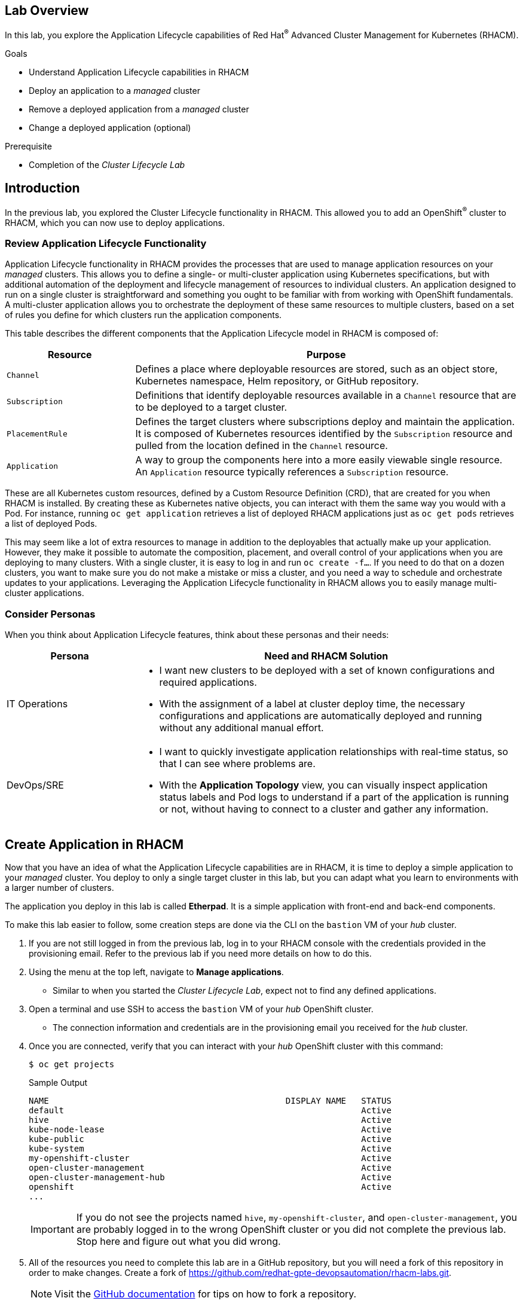 :guid: %guid%
:user: %user%
:markup-in-source: verbatim,attributes,quotes
:imagesdir: images

== Lab Overview

In this lab, you explore the Application Lifecycle capabilities of Red Hat^(R)^ Advanced Cluster Management for Kubernetes (RHACM).

.Goals
* Understand Application Lifecycle capabilities in RHACM
* Deploy an application to a _managed_ cluster
* Remove a deployed application from a _managed_ cluster
* Change a deployed application (optional)

.Prerequisite
* Completion of the _Cluster Lifecycle Lab_

== Introduction
In the previous lab, you explored the Cluster Lifecycle functionality in RHACM.
This allowed you to add an OpenShift^(R)^ cluster to RHACM, which you can now use to deploy applications.

=== Review Application Lifecycle Functionality
Application Lifecycle functionality in RHACM provides the processes that are used to manage application resources on your _managed_ clusters.
This allows you to define a single- or multi-cluster application using Kubernetes specifications, but with additional automation of the deployment and lifecycle management of resources to individual clusters.
An application designed to run on a single cluster is straightforward and something you ought to be familiar with from working with OpenShift fundamentals.
A multi-cluster application allows you to orchestrate the deployment of these same resources to multiple clusters, based on a set of rules you define for which clusters run the application components.

This table describes the different components that the Application Lifecycle model in RHACM is composed of:

[options=header,cols="1,3"]
|====
|Resource
|Purpose
|`Channel`
|Defines a place where deployable resources are stored, such as an object store, Kubernetes namespace, Helm repository, or GitHub repository.
|`Subscription`
|Definitions that identify deployable resources available in a `Channel` resource that are to be deployed to a target cluster.
|`PlacementRule`
|Defines the target clusters where subscriptions deploy and maintain the application. 
It is composed of Kubernetes resources identified by the `Subscription` resource and pulled from the location defined in the `Channel` resource.
|`Application`
|A way to group the components here into a more easily viewable single resource. 
An `Application` resource typically references a `Subscription` resource.
|====

These are all Kubernetes custom resources, defined by a Custom Resource Definition (CRD), that are created for you when RHACM is installed.
By creating these as Kubernetes native objects, you can interact with them the same way you would with a Pod.
For instance, running `oc get application` retrieves a list of deployed RHACM applications just as `oc get pods` retrieves a list of deployed Pods.

This may seem like a lot of extra resources to manage in addition to the deployables that actually make up your application.
However, they make it possible to automate the composition, placement, and overall control of your applications when you are deploying to many clusters.
With a single cluster, it is easy to log in and run `oc create -f...`.
If you need to do that on a dozen clusters, you want to make sure you do not make a mistake or miss a cluster, and you need a way to schedule and orchestrate updates to your applications.
Leveraging the Application Lifecycle functionality in RHACM allows you to easily manage multi-cluster applications.

=== Consider Personas

When you think about Application Lifecycle features, think about these personas and their needs:

[options=header,cols="1,3"]
|====
|Persona
|Need and RHACM Solution
|IT Operations
a|* I want new clusters to be deployed with a set of known configurations and required applications.
* With the assignment of a label at cluster deploy time, the necessary configurations and applications are automatically deployed and running without any additional manual effort.
|DevOps/SRE
a|* I want to quickly investigate application relationships with real-time status, so that I can see where problems are.
* With the *Application Topology* view, you can visually inspect application status labels and Pod logs to understand if a part of the application is running or not, without having to connect to a cluster and gather any information.
|====

== Create Application in RHACM
Now that you have an idea of what the Application Lifecycle capabilities are in RHACM, it is time to deploy a simple application to your _managed_ cluster.
You deploy to only a single target cluster in this lab, but you can adapt what you learn to environments with a larger number of clusters.

The application you deploy in this lab is called *Etherpad*. 
It is a simple application with front-end and back-end components.

To make this lab easier to follow, some creation steps are done via the CLI on the `bastion` VM of your _hub_ cluster.

. If you are not still logged in from the previous lab, log in to your RHACM console with the credentials provided in the provisioning email.
Refer to the previous lab if you need more details on how to do this.

. Using the menu at the top left, navigate to *Manage applications*.
* Similar to when you started the _Cluster Lifecycle Lab_, expect not to find any defined applications.

. Open a terminal and use SSH to access the `bastion` VM of your _hub_ OpenShift cluster.
* The connection information and credentials are in the provisioning email you received for the _hub_ cluster.
. Once you are connected, verify that you can interact with your _hub_ OpenShift cluster with this command:
+
[source,sh]
----
$ oc get projects
----
+
.Sample Output
[source,sh]
----
NAME                                               DISPLAY NAME   STATUS
default                                                           Active
hive                                                              Active
kube-node-lease                                                   Active
kube-public                                                       Active
kube-system                                                       Active
my-openshift-cluster                                              Active
open-cluster-management                                           Active
open-cluster-management-hub                                       Active
openshift                                                         Active
...
----
+
[IMPORTANT]
If you do not see the projects named `hive`, `my-openshift-cluster`, and `open-cluster-management`, you are probably logged in to the wrong OpenShift cluster or you did not complete the previous lab.
Stop here and figure out what you did wrong.

. All of the resources you need to complete this lab are in a GitHub repository, but you will need a fork of this repository in order to make changes.
Create a fork of link:https://github.com/redhat-gpte-devopsautomation/rhacm-labs.git[^].
+
[NOTE]
====
Visit the link:https://docs.github.com/en/github/getting-started-with-github/fork-a-repo#fork-an-example-repository[GitHub documentation^] for tips on how to fork a repository.
====

. Set your GitHub ID as an environment variable.
This will make subsequent commands a little easier:
+
[source,sh]
----
$ export GITHUB_ID=<your-github-id>
----

. Clone the repository on the `bastion` of your _hub_ cluster to make it available locally:
+
[source,sh]
----
$ cd $HOME
$ git clone https://github.com/${GITHUB_ID}/rhacm-labs.git
----
+
[NOTE]
====
You can also create everything in the subsequent steps by referencing the files directly from the Git repository, but cloning them makes them available to analyze and modify locally.
====

. The first thing you need is a namespace to hold all of the resources you plan to create that ultimately define your application.
Create a new namespace called `etherpad`:
+
[source,sh]
----
$ oc create -f $HOME/rhacm-labs/apps/etherpad/namespace.yaml
----
+
.Sample Output
[source,sh]
----
namespace/etherpad created
----

.  Update the manifest that describes some of the components of your `Application` to point to your forked GitHub repository:
+
[source,sh]
----
$ sed -i "s/redhat-gpte-devopsautomation/${GITHUB_ID}/g" $HOME/rhacm-labs/apps/etherpad/application.yaml
----

. Look at the YAML definition that defines three of the resources required for your application to deploy: `Channel`, `Application`, and `Subscription`:
+
[NOTE]
====
For convenience, the resources are displayed in a single file here, but they can be three separate manifests as well. 
Also, you can create these resources one by one in any order you want.
====
+
[source,sh]
----
$ cat $HOME/rhacm-labs/apps/etherpad/application.yaml
----
+
.Sample Output
[source,yaml]
----
---
apiVersion: apps.open-cluster-management.io/v1
kind: Channel
metadata:
  name: etherpad-app-latest
  namespace: etherpad <1>
spec:
  type: GitHub
  pathname: https://github.com/redhat-gpte-devopsautomation/rhacm-labs.git <2>
---
apiVersion: app.k8s.io/v1beta1
kind: Application
metadata:
  name: etherpad-app
  namespace: etherpad <1>
spec:
  componentKinds:
  - group: apps.open-cluster-management.io
    kind: Subscription
  descriptor: {}
  selector:
    matchExpressions: <3>
    - key: app
      operator: In
      values:
      - etherpad-app
---
apiVersion: apps.open-cluster-management.io/v1
kind: Subscription
metadata:
  name: etherpad-app
  namespace: etherpad <1>
  labels:
    app: etherpad-app <4>
  annotations:
    apps.open-cluster-management.io/github-path: resources/etherpad <5>
spec:
  channel: etherpad/etherpad-app-latest <6>
  placement:
    placementRef:
      kind: PlacementRule
      name: dev-clusters <7>
----
+
Note all of the things happening in this file:
+
<1> All of these resources are to be created in the `etherpad` namespace.
<2> `Channel` points to a `GitHub` type and references this repository where the deployables for the application are stored.
Ensure that this has been updated to match your forked GitHub repository.
<3> `Application` is looking for a `Subscription` resource with a label that matches `app: etherpad-app`.
<4> This `Subscription` resource has the `etherpad-app` label that the `Application` resource is looking for.
<5> The `github-path` annotation is to be joined with the `pathname` specification defined in the `Channel` resource when using a type of `GitHub`.
<6> This is the `Channel` resource that the `Subscription` resource uses to find the deployables on the target cluster.
<7> The `Subscription` resource also references the `PlacementRule` resource, which is not yet defined.
Without a `PlacementRule` resource, there would be no cluster to deploy this application to.

. Create all three resources using the `bastion` VM in your _hub_ cluster:
+
[source,sh]
----
$ oc create -f $HOME/rhacm-labs/apps/etherpad/application.yaml
----
+
.Sample Output
[source,sh]
----
channel.apps.open-cluster-management.io/etherpad-app-latest created
application.app.k8s.io/etherpad-app created
subscription.apps.open-cluster-management.io/etherpad-app created
----

. In your RHACM console, look for the newly created `Application` resource.
+
[NOTE]
====
It may take a few minutes for the RHACM console to update and show the application. 
Refresh the page in your browser after a few minutes.
====

. Click the `etherpad-app` application to see an overview with a topology map, and note that at this point, it is mostly empty:
+
image:acm_app_lifecycle_topology_initial.png[width=100%]

. Click the *Resources* tab to see more information about the resources associated with your application.
Note that you now have a `Subscription` resource and a `Channel` resource defined and that the `Subscription` resource is currently _Failed_.
+
image:acm_app_lifecycle_resources_initial.png[width=100%]

== Deploy Application

Now that your application and all of its associated components are created, you are ready to deploy to a target cluster. 
But you still need to instruct RHACM _where_ to deploy your application and, more specifically, your `Subscription` resource.
The lack of this direction is why your `Subscription` resource is currently in a _Failed_ state.

. In the RHACM console, click *Create placement rule* on the right side of the screen and paste the following YAML content into the editor, making sure to overwrite any defaults:
+
[source,yaml]
----
apiVersion: apps.open-cluster-management.io/v1
kind: PlacementRule
metadata:
  name: dev-clusters
  namespace: etherpad
spec:
  clusterConditions:
    - type: ManagedClusterConditionAvailable
      status: "True"
  clusterSelector:
    matchLabels:
      environment: dev
----
+
[WARNING]
====
The key:value pair in the `clusterSelector` section is case-sensitive.
Make sure it matches how you labeled your cluster in the previous lab.
====
+
[NOTE]
====
Using the YAML editor in the RHACM console is an alternative way to create resources related to the application life cycle.
It accomplishes the same result as executing the `oc create -f...` command, as you did in the previous section.
====

. Click the *Overview* tab of your `etherpad-app` application and observe the topology view being updated after the deployables start rolling out to your target cluster:
+
image:acm_app_lifecycle_topology_updated.png[width=100%]

. Verify that your application is deployed by checking the resources in your _managed_ cluster.
Run the following command from the `bastion` VM:
+
[source,sh]
----
$ oc get pods -n etherpad
----
+
.Sample Output
[source,sh]
----
NAME                          READY   STATUS    RESTARTS   AGE
etherpad-5ccc6bdc6d-xj2sg     1/1     Running   0          3m6s
postgresql-7f499d7f94-wdlk9   1/1     Running   0          3m6s
----

. Find your application's `route`, then use it to access the application via a web browser:
+
[source,sh]
----
$ oc get route etherpad-route -n etherpad -o jsonpath='{.spec.host}'
----
+
.Sample Output
[source,sh]
----
etherpad-route-etherpad.apps.cluster-acmm1.red.osp.opentlc.com
----

== Remove Application

At some point, you will need to remove an application from a cluster.
This may be because the application is retired or, in a multi-cluster deployment, it no longer needs to be deployed to a specific cluster or clusters.
Fortunately, removing an application from a target cluster is simple. 
You have two choices.

The first option is to remove the `Subscription` resource.
When you do this, the `Subscription` resource and the application deployables that were pulled from the `Channel` resource are removed from the _hub_ cluster.
As the change is propagated down to the _managed_ cluster, the `Subscription` resource and its associated resources are removed.
You can see the Pods, Services, Deployments, and other resources being deleted just as if you had logged in and run an `oc delete...` command.
Remember, if you delete the `Subscription` resource, it affects any cluster it is deployed to based on the `PlacementRule` resource.

The second option is to remove or modify the `PlacementRule` resource that the `Subscription` resource is using to determine target clusters.
If you do this, the `Subscription` resource updates to a new list of target clusters, which in this case is empty, leaving the application nowhere to run.
Be careful with this option.
If other `Subscription` resources are using the same `PlacementRule` resource, you may remove other applications by accident.

In this lab, you remove the `Subscription` resource.

. On the `bastion` VM in your _hub_ cluster, verify that you see the `Subscription` resource for the `etherpad-app` application.
Specifically, observe the `metadata/annotations/apps.open-cluster-management.io/deployables` and `spec` sections of the `Subscription` resource:
* The `deployables` list shows you the resources discovered in your repository that deploy to the _managed_ cluster.
* The `spec` shows you where this `Subscription` deploys based on your `PlacementRule`.
+
[source,sh]
----
$ oc get subscription etherpad-app -n etherpad -o yaml
----
+
.Sample Output
[source,yaml]
----
apiVersion: apps.open-cluster-management.io/v1
kind: Subscription
metadata:
  annotations:
    apps.open-cluster-management.io/deployables: etherpad/etherpad-app-resources-etherpad-etherpad-route-route,etherpad/etherpad-app-resources-etherpad-etherpad-service,etherpad/etherpad-app-resources-etherpad-postgresql-deployment,etherpad/etherpad-app-resources-etherpad-ether-secret,etherpad/etherpad-app-resources-etherpad-etherpad-settings-configmap,etherpad/etherpad-app-resources-etherpad-etherpad-deployment <1>
  labels:
    app: etherpad-app
    manager: multicluster-operators-subscription
    operation: Update
  name: etherpad-app
  namespace: etherpad
spec: <2>
  channel: etherpad/etherpad-app-latest
  placement:
    placementRef:
      kind: PlacementRule
      name: dev-clusters
status:
  phase: Propagated
  statuses:
    my-openshift-cluster:

...<output abridged>...
----
+
<1> This annotation lists all of the `Deployables` found in the Git repository associated with the `Subscription`.
<2> The `spec` in your `Subscription` shows you the `Channel` and `PlacementRules` you have previously defined.

. Delete your `Subscription` resource by running the following command on your _hub_ cluster:
+
[source,sh]
----
$ oc delete subscription etherpad-app -n etherpad
----
+
.Sample Output
[source,sh]
----
subscription.apps.open-cluster-management.io "etherpad-app" deleted
----

. From the `bastion` VM in your _managed_ cluster, or from the RHACM console, verify that your `Subscription` resource is gone, along with all of the deployed resources:
+
[source,sh]
----
$ oc get all -n etherpad
----
+
.Sample Output
[source,sh]
----
No resources found in etherpad namespace.
----

. In the RHACM console, navigate to the *Overview* tab of the `etherpad-app` application and confirm that only the `Application` resource remains in the *Resource topology* section.

. You need the application to be deployed for other labs, so recreate the `Subscription` resource.
You can do this via the CLI or by navigating to the *Resources* tab for the `etherpad-app` application in the RHACM console and clicking *Subscription* on the right side of the screen.
Use the following YAML content:
+
[source,yaml]
----
apiVersion: apps.open-cluster-management.io/v1
kind: Subscription
metadata:
  name: etherpad-app
  namespace: etherpad
  labels:
    app: etherpad-app
  annotations:
    apps.open-cluster-management.io/github-path: resources/etherpad
spec:
  channel: etherpad/etherpad-app-latest
  placement:
    placementRef:
      kind: PlacementRule
      name: dev-clusters
----
+
[NOTE]
====
If you use the RHACM console, replace everything in the YAML editor with the content above.
====

* After a few minutes, expect to see your application redeploy to the target cluster.

== Change Deployed Application (Optional)

What happens if you need to update an application that is already deployed?
Making changes directly on the target cluster results in a system that is out of sync (worst case) or changes that get overwritten and reverted back to their original values defined by the deployables from the `Channel` resource.
The appropriate method is to make changes to the manifests stored in your repository.
Once those changes are made, you commit and push them to the Git repository.
From there, let RHACM take over and make sure they get deployed.

This exercise is optional.

. In the local clone of your forked GitHub repository, create a new file that defines a persistent volume claim (PVC) for your database and save the file as `$HOME/rhacm-labs/resources/etherpad/postgres_pvc.yaml`:
+
[source,yaml]
----
apiVersion: v1
kind: PersistentVolumeClaim
metadata:
  labels:
    template: postgresql-persistent-template
  name: postgresql
spec:
  accessModes:
  - ReadWriteOnce
  resources:
    requests:
      storage: 2Gi
----

. You have defined a PVC to use, but now you need to update the `Deployment` manifest for PostgreSQL.
Edit the `$HOME/rhacm-labs/resources/etherpad/postgres_deployment.yaml` file, replacing the existing `postgresql-data` volume with the following content:
+
[TIP]
====
You can find this section at the very end of the file.
====
+
[source,yaml]
----
...
volumes:
- name: postgresql-data
  persistentVolumeClaim:
    claimName: postgresql
----
. Save the file.

. Commit and push both of your changes to your GitHub repository:
+
[source,sh]
----
$ cd $HOME/rhacm-labs
$ git add resources/etherpad/postgres_pvc.yaml resources/etherpad/postgres_deployment.yaml
$ git commit -m 'update postgres pvc and deployment'
$ git push origin master
----

. On the `bastion` VM in your _managed_ cluster, check on your Pods.
Note that after a minute or so, the `postgresql` Pod moves into a `Terminating` state because the `Deployment` resource was updated, and a new Pod starts using the PVC you provisioned.
+
[source,sh]
----
$ oc get pod,pvc -n etherpad
----
+
.Sample Output
[source,sh,options="nowrap"]
----
NAME                              READY   STATUS    RESTARTS   AGE
pod/etherpad-5ccc6bdc6d-xr8nw     1/1     Running   2          67m
pod/postgresql-6df558f94c-djbvp   1/1     Running   0          5m42s

NAME                               STATUS   VOLUME                                     CAPACITY   ACCESS MODES   STORAGECLASS   AGE
persistentvolumeclaim/postgresql   Bound    pvc-f4ccd5b8-e9ce-4348-a32b-ad38192fc697   10Gi       RWO            standard       21m
----

. Optionally, you can watch for the new resources in the RHACM console.
* Expect to see the new `PVC` resource appear in the topology view.
The deployables for both the `PVC` resource and the PostgreSQL `Deployment` resource are updated.

You have now employed a GitOps approach to deploying and updating an application.
By storing your configuration in a Git repository, you were able to make changes to it simply by pushing a small change.

== Summary

You have now completed the overview of the Application Lifecycle functionality in RHACM.

You successfully deployed an application to a target cluster using RHACM.
This approach leveraged a Git repository which housed all of the manifests that defined your application.
RHACM was able to take those manifests and use them as deployables, which were then deployed to the target cluster.

You also removed a deployed application.

If you completed the optional portion of the lab, you updated a running application by updating the manifests that were stored in the Git repository.
While you did log in to the target cluster to see what happened, if you were deploying these types of changes en masse to many target clusters, this step would not be necessary.